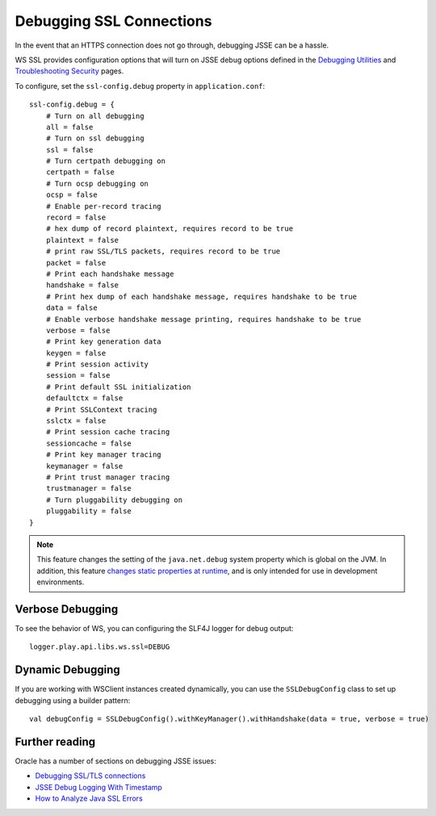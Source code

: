 .. raw:: html

   <!--- Copyright (C) 2009-2015 Typesafe Inc. <http://www.typesafe.com> -->

.. _DebuggingSSL:

Debugging SSL Connections
=========================

In the event that an HTTPS connection does not go through, debugging
JSSE can be a hassle.

WS SSL provides configuration options that will turn on JSSE debug
options defined in the `Debugging
Utilities <https://docs.oracle.com/javase/8/docs/technotes/guides/security/jsse/JSSERefGuide.html#Debug>`__
and `Troubleshooting
Security <https://docs.oracle.com/javase/8/docs/technotes/guides/security/troubleshooting-security.html>`__
pages.

To configure, set the ``ssl-config.debug`` property in
``application.conf``:

::

    ssl-config.debug = {
        # Turn on all debugging
        all = false
        # Turn on ssl debugging
        ssl = false
        # Turn certpath debugging on
        certpath = false
        # Turn ocsp debugging on
        ocsp = false
        # Enable per-record tracing
        record = false
        # hex dump of record plaintext, requires record to be true
        plaintext = false
        # print raw SSL/TLS packets, requires record to be true
        packet = false
        # Print each handshake message
        handshake = false
        # Print hex dump of each handshake message, requires handshake to be true
        data = false
        # Enable verbose handshake message printing, requires handshake to be true
        verbose = false
        # Print key generation data
        keygen = false
        # Print session activity
        session = false
        # Print default SSL initialization
        defaultctx = false
        # Print SSLContext tracing
        sslctx = false
        # Print session cache tracing
        sessioncache = false
        # Print key manager tracing
        keymanager = false
        # Print trust manager tracing
        trustmanager = false
        # Turn pluggability debugging on
        pluggability = false
    }

.. note::

    This feature changes the setting of the ``java.net.debug``
    system property which is global on the JVM. In addition, this
    feature `changes static properties at
    runtime <https://tersesystems.com/2014/03/02/monkeypatching-java-classes/>`__,
    and is only intended for use in development environments.

Verbose Debugging
-----------------

To see the behavior of WS, you can configuring the SLF4J logger for
debug output:

::

    logger.play.api.libs.ws.ssl=DEBUG

Dynamic Debugging
-----------------

If you are working with WSClient instances created dynamically, you can
use the ``SSLDebugConfig`` class to set up debugging using a builder
pattern:

::

    val debugConfig = SSLDebugConfig().withKeyManager().withHandshake(data = true, verbose = true)

Further reading
---------------

Oracle has a number of sections on debugging JSSE issues:

-  `Debugging SSL/TLS
   connections <https://docs.oracle.com/javase/8/docs/technotes/guides/security/jsse/ReadDebug.html>`__
-  `JSSE Debug Logging With
   Timestamp <https://blogs.oracle.com/xuelei/entry/jsse_debug_logging_with_timestamp>`__
-  `How to Analyze Java SSL
   Errors <http://www.smartjava.org/content/how-analyze-java-ssl-errors>`__
